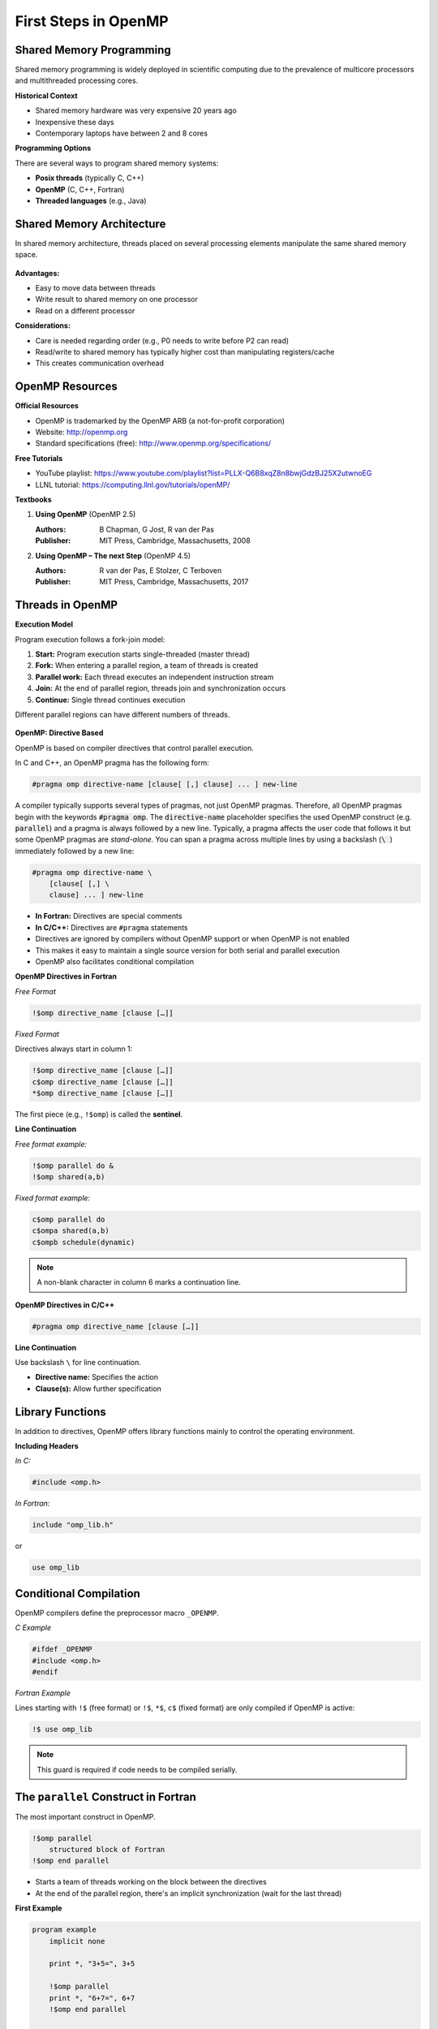 First Steps in OpenMP
---------------------


.. objectives::
    - Parallel and serial regions
    - Master thread and teams of threads
    - Directives and library functions
    - Controlling the number of threads
    - Timing OpenMP codes



Shared Memory Programming
^^^^^^^^^^^^^^^^^^^^^^^^^

Shared memory programming is widely deployed in scientific computing due to the prevalence of multicore processors and 
multithreaded processing cores.

**Historical Context**


- Shared memory hardware was very expensive 20 years ago
- Inexpensive these days
- Contemporary laptops have between 2 and 8 cores

**Programming Options**

There are several ways to program shared memory systems:

- **Posix threads** (typically C, C++)
- **OpenMP** (C, C++, Fortran)
- **Threaded languages** (e.g., Java)


Shared Memory Architecture
^^^^^^^^^^^^^^^^^^^^^^^^^^

In shared memory architecture, threads placed on several processing elements manipulate the same shared memory space.

.. figure:: img/sm_2.png
    :align: center
    :scale: 30%


**Advantages:**

- Easy to move data between threads
- Write result to shared memory on one processor
- Read on a different processor

**Considerations:**

- Care is needed regarding order (e.g., P0 needs to write before P2 can read)
- Read/write to shared memory has typically higher cost than manipulating registers/cache
- This creates communication overhead



OpenMP Resources
^^^^^^^^^^^^^^^^

**Official Resources**


- OpenMP is trademarked by the OpenMP ARB (a not-for-profit corporation)
- Website: http://openmp.org
- Standard specifications (free): http://www.openmp.org/specifications/

**Free Tutorials**

- YouTube playlist: https://www.youtube.com/playlist?list=PLLX-Q6B8xqZ8n8bwjGdzBJ25X2utwnoEG
- LLNL tutorial: https://computing.llnl.gov/tutorials/openMP/

**Textbooks**


1. **Using OpenMP** (OpenMP 2.5)
   
   :Authors: B Chapman, G Jost, R van der Pas
   :Publisher: MIT Press, Cambridge, Massachusetts, 2008

2. **Using OpenMP – The next Step** (OpenMP 4.5)
   
   :Authors: R van der Pas, E Stolzer, C Terboven
   :Publisher: MIT Press, Cambridge, Massachusetts, 2017


Threads in OpenMP
^^^^^^^^^^^^^^^^^

**Execution Model**


Program execution follows a fork-join model:

1. **Start:** Program execution starts single-threaded (master thread)
2. **Fork:** When entering a parallel region, a team of threads is created
3. **Parallel work:** Each thread executes an independent instruction stream
4. **Join:** At the end of parallel region, threads join and synchronization occurs
5. **Continue:** Single thread continues execution

Different parallel regions can have different numbers of threads.

.. figure:: img/parallel_construct.png
    :align: center
    :scale: 30%


**OpenMP: Directive Based**


OpenMP is based on compiler directives that control parallel execution.

In C and C++, an OpenMP pragma has the following form:

.. code-block:: c

    #pragma omp directive-name [clause[ [,] clause] ... ] new-line

A compiler typically supports several types of pragmas, not just OpenMP pragmas.
Therefore, all OpenMP pragmas begin with the keywords :code:`#pragma omp`.
The :code:`directive-name` placeholder specifies the used OpenMP construct (e.g. :code:`parallel`) and a pragma is always followed by a new line.
Typically, a pragma affects the user code that follows it but some OpenMP pragmas are *stand-alone*.
You can span a pragma across multiple lines by using a backslash (:code:`\ `) immediately followed by a new line:

.. code-block:: c

    #pragma omp directive-name \
        [clause[ [,] \
        clause] ... ] new-line


- **In Fortran:** Directives are special comments
- **In C/C++:** Directives are ``#pragma`` statements
- Directives are ignored by compilers without OpenMP support or when OpenMP is not enabled
- This makes it easy to maintain a single source version for both serial and parallel execution
- OpenMP also facilitates conditional compilation



**OpenMP Directives in Fortran**


*Free Format*


.. code-block:: fortran

    !$omp directive_name [clause […]]

*Fixed Format*

Directives always start in column 1:

.. code-block:: fortran

    !$omp directive_name [clause […]]
    c$omp directive_name [clause […]]
    *$omp directive_name [clause […]]

The first piece (e.g., ``!$omp``) is called the **sentinel**.

**Line Continuation**


*Free format example:*

.. code-block:: fortran

    !$omp parallel do &
    !$omp shared(a,b)

*Fixed format example:*

.. code-block:: fortran

    c$omp parallel do
    c$ompa shared(a,b)
    c$ompb schedule(dynamic)

.. note::
   A non-blank character in column 6 marks a continuation line.


**OpenMP Directives in C/C++**


.. code-block:: c

    #pragma omp directive_name [clause […]]

**Line Continuation**


Use backslash ``\`` for line continuation.


- **Directive name:** Specifies the action
- **Clause(s):** Allow further specification


Library Functions
^^^^^^^^^^^^^^^^^

In addition to directives, OpenMP offers library functions mainly to control the operating environment.

**Including Headers**


*In C:*

.. code-block:: c

    #include <omp.h>

*In Fortran:*

.. code-block:: fortran

    include "omp_lib.h"

or

.. code-block:: fortran

    use omp_lib


Conditional Compilation
^^^^^^^^^^^^^^^^^^^^^^^

OpenMP compilers define the preprocessor macro ``_OPENMP``.

*C Example*


.. code-block:: c

    #ifdef _OPENMP
    #include <omp.h>
    #endif

*Fortran Example*

Lines starting with ``!$`` (free format) or ``!$``, ``*$``, ``c$`` (fixed format) are only compiled if OpenMP is active:

.. code-block:: fortran

    !$ use omp_lib

.. note::
   This guard is required if code needs to be compiled serially.



The ``parallel`` Construct in Fortran
^^^^^^^^^^^^^^^^^^^^^^^^^^^^^^^^^^^^^

The most important construct in OpenMP.

.. code-block:: fortran

    !$omp parallel
        structured block of Fortran
    !$omp end parallel


- Starts a team of threads working on the block between the directives
- At the end of the parallel region, there's an implicit synchronization (wait for the last thread)

**First Example**


.. code-block:: fortran

    program example
        implicit none
        
        print *, "3+5=", 3+5
        
        !$omp parallel
        print *, "6+7=", 6+7
        !$omp end parallel
        
    end program example

**Execution:**

- First portion executed on master thread (prints "3+5=" once)
- Parallel construct creates threads
- Each thread performs addition and prints "6+7="
- Code also compiles serially (without OpenMP)



The ``parallel`` Construct in C
^^^^^^^^^^^^^^^^^^^^^^^^^^^^^^^


.. code-block:: c

    #pragma omp parallel
    {
        structured block of C instructions
    }



- Starts a team of threads working on the block enclosed with ``{ }`` in parallel
- At the end of the parallel region, there's an implicit synchronization (wait for the last thread)

**First Example**


.. code-block:: c

    int main()
    {
        printf("3+5=%i\n", 3+5);
        
        #pragma omp parallel
        {
            printf("6+7=%i\n", 6+7);
        }
        
        return 0;
    }

**Execution:**

- First portion executed on master thread (prints "3+5=" once)
- Parallel construct creates threads
- Each thread performs addition and prints "6+7="


Controlling the Number of Threads
^^^^^^^^^^^^^^^^^^^^^^^^^^^^^^^^^

The number of threads started by a parallel construct can be controlled in several ways (listed by increasing priority):

1. Environment Variable


.. code-block:: bash

    export OMP_NUM_THREADS=n

2. Function Call


.. code-block:: c

    omp_set_num_threads(n);

3. Clause on Parallel Construct (Highest Priority)


**Fortran:**

.. code-block:: fortran

    !$omp parallel num_threads(n)

**C:**

.. code-block:: c

    #pragma omp parallel num_threads(n)



**Thread Number and Thread ID query Functions**


These functions require header files to be included.

*Query number of threads:*

.. code-block:: c

    omp_get_num_threads()

*Query thread ID:*

.. code-block:: c

    omp_get_thread_num()

**Thread Numbering**


In a parallel region with n threads, thread IDs range from 0 to n-1.

.. figure:: img/parallel_construct2.png
    :align: center
    :scale: 75%

**Example: Printing Thread Numbers**


*Fortran Version*


.. code-block:: fortran

    program FortranHello
        !$ use omp_lib
        implicit none
        
        !$omp parallel
        print *, "I am thread", omp_get_thread_num(), &
                 " out of ", omp_get_num_threads()
        !$omp end parallel
        
    end program FortranHello

Sample Output (8 threads)

.. code-block:: text

    I am thread 0 out of 8
    I am thread 3 out of 8
    I am thread 4 out of 8
    I am thread 2 out of 8
    I am thread 1 out of 8
    I am thread 7 out of 8
    I am thread 6 out of 8
    I am thread 5 out of 8

.. note::
   Each thread prints its thread number and total number of threads. The order is non-deterministic.

*C Version*

.. code-block:: c

    #include <stdio.h>
    #include <omp.h>

    int main()
    {
        #pragma omp parallel
        {
            printf("I am thread %i of %i\n",
                   omp_get_thread_num(),
                   omp_get_num_threads());
        }
        
        return 0;
    }



**Use Case: Task Farm Using Thread Numbers**



You have three serial programs and want to run them on different threads.


Convert the programs into functions/subroutines.

*Fortran Implementation*


.. code-block:: fortran

    Program Prog2
        ! statements
    End Program Prog2


.. code-block:: fortran

    subroutine sub2()
        ! statements
    End subroutine sub2

New main program:

.. code-block:: fortran

    Program farm
        use omp_lib
        
        call omp_set_num_threads(3)
        
        !$OMP parallel
        if (omp_get_thread_num() .eq. 0) call sub0()
        if (omp_get_thread_num() .eq. 1) call sub1()
        if (omp_get_thread_num() .eq. 2) call sub2()
        !$OMP end parallel
        
    End program farm

*C Implementation*



.. code-block:: c

    int main()
    {
        // statements
    }



.. code-block:: c

    int funct2()
    {
        // statements
    }

New main function:

.. code-block:: c

    int main()
    {
        omp_set_num_threads(3);
        
        #pragma omp parallel
        {
            if (omp_get_thread_num() == 0) funct0();
            if (omp_get_thread_num() == 1) funct1();
            if (omp_get_thread_num() == 2) funct2();
        }
        
        return 0;
    }



Timing OpenMP Code
^^^^^^^^^^^^^^^^^^

Parallel programming is all about speed, so timing is essential.

Timer Function: ``omp_get_wtime()``


- Returns elapsed wall-clock time in seconds
- Returns ``double`` in C, ``double precision`` in Fortran
- Accuracy can be queried with ``omp_get_wtick()``

.. warning::
   Timer is bound to thread!

*Fortran Example*


.. code-block:: fortran

    double precision :: stime, ftime

    stime = omp_get_wtime()

    ! code segment to be timed

    ftime = omp_get_wtime()
    print *, "time: ", ftime - stime

*C Example*

.. code-block:: c

    double stime = omp_get_wtime();

    // code segments to be timed

    double ftime = omp_get_wtime() - stime;
    printf("time: %f\n", ftime);



Compiling OpenMP Code
^^^^^^^^^^^^^^^^^^^^^

Most modern compilers support OpenMP. Simply add a compiler flag to enable OpenMP.

Compiler Flags


.. list-table::
   :header-rows: 1
   :widths: 15 15 40

   * - Compiler
     - Flag
     - Standard Implemented (_OPENMP)
   * - **GNU**
     - ``-fopenmp``
     - 
   * - 
     - version 4.8.5
     - OpenMP 3.1
   * - 
     - version 4.9.3
     - OpenMP 4.0
   * - 
     - version 5.4.0
     - OpenMP 4.0
   * - 
     - version 6.2.0
     - OpenMP 4.5
   * - **Intel**
     - ``-openmp`` (old)
     - 
   * - 
     - ``-qopenmp``
     - 
   * - 
     - version 16.0.1
     - OpenMP 4.0
   * - 
     - version 16.0.3
     - OpenMP 4.0
   * - 
     - version 17.0
     - OpenMP 4.5

*Example with GCC*


.. code-block:: bash

    gfortran -O3 -fopenmp -o prog_omp prog_omp.f90

.. note::
   Some features of newer standards may be available depending on compiler version.



Summary
^^^^^^^

This guide introduced the following OpenMP concepts:

- Teams of threads in OpenMP and the fork-join execution model
- Controlling and querying basic properties of threads
  
  - Number of threads
  - Thread number/ID

- Timing parallel code with ``omp_get_wtime()``
- Compiler flags for enabling OpenMP support